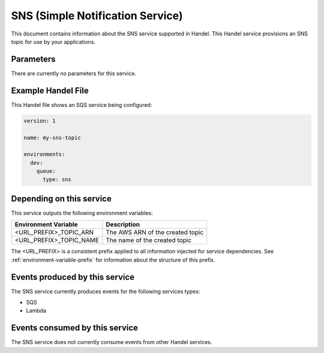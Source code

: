 .. _sns:

SNS (Simple Notification Service)
=================================
This document contains information about the SNS service supported in Handel. This Handel service provisions an SNS topic for use by your applications.

Parameters
----------
There are currently no parameters for this service.

Example Handel File
-------------------
This Handel file shows an SQS service being configured:

.. code-block:: yaml

    version: 1

    name: my-sns-topic

    environments:
      dev:
        queue:
          type: sns

Depending on this service
-------------------------
This service outputs the following environment variables:

.. list-table::
   :header-rows: 1

   * - Environment Variable
     - Description
   * - <URL_PREFIX>_TOPIC_ARN
     - The AWS ARN of the created topic
   * - <URL_PREFIX>_TOPIC_NAME
     - The name of the created topic

The <URL_PREFIX> is a consistent prefix applied to all information injected for service dependencies.  See :ref:`environment-variable-prefix` for information about the structure of this prefix.

Events produced by this service
-------------------------------
The SNS service currently produces events for the following services types:

* SQS
* Lambda

Events consumed by this service
-------------------------------
The SNS service does not currently consume events from other Handel services.